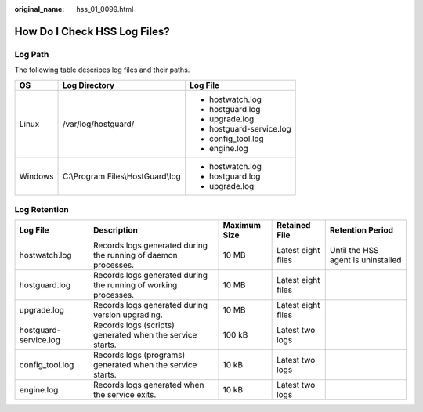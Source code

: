 :original_name: hss_01_0099.html

.. _hss_01_0099:

How Do I Check HSS Log Files?
=============================

Log Path
--------

The following table describes log files and their paths.

+-----------------------+-----------------------------------+--------------------------+
| OS                    | Log Directory                     | Log File                 |
+=======================+===================================+==========================+
| Linux                 | /var/log/hostguard/               | -  hostwatch.log         |
|                       |                                   | -  hostguard.log         |
|                       |                                   | -  upgrade.log           |
|                       |                                   | -  hostguard-service.log |
|                       |                                   | -  config_tool.log       |
|                       |                                   | -  engine.log            |
+-----------------------+-----------------------------------+--------------------------+
| Windows               | C:\\Program Files\\HostGuard\\log | -  hostwatch.log         |
|                       |                                   | -  hostguard.log         |
|                       |                                   | -  upgrade.log           |
+-----------------------+-----------------------------------+--------------------------+

Log Retention
-------------

+-----------------------+-----------------------------------------------------------------+--------------+--------------------+------------------------------------+
| Log File              | Description                                                     | Maximum Size | Retained File      | Retention Period                   |
+=======================+=================================================================+==============+====================+====================================+
| hostwatch.log         | Records logs generated during the running of daemon processes.  | 10 MB        | Latest eight files | Until the HSS agent is uninstalled |
+-----------------------+-----------------------------------------------------------------+--------------+--------------------+------------------------------------+
| hostguard.log         | Records logs generated during the running of working processes. | 10 MB        | Latest eight files |                                    |
+-----------------------+-----------------------------------------------------------------+--------------+--------------------+------------------------------------+
| upgrade.log           | Records logs generated during version upgrading.                | 10 MB        | Latest eight files |                                    |
+-----------------------+-----------------------------------------------------------------+--------------+--------------------+------------------------------------+
| hostguard-service.log | Records logs (scripts) generated when the service starts.       | 100 kB       | Latest two logs    |                                    |
+-----------------------+-----------------------------------------------------------------+--------------+--------------------+------------------------------------+
| config_tool.log       | Records logs (programs) generated when the service starts.      | 10 kB        | Latest two logs    |                                    |
+-----------------------+-----------------------------------------------------------------+--------------+--------------------+------------------------------------+
| engine.log            | Records logs generated when the service exits.                  | 10 kB        | Latest two logs    |                                    |
+-----------------------+-----------------------------------------------------------------+--------------+--------------------+------------------------------------+
